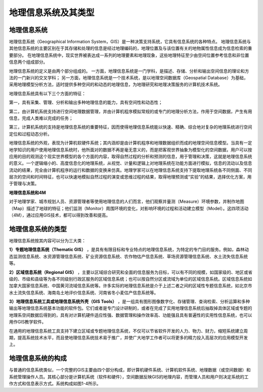=================================
地理信息系统及其类型
=================================

地理信息系统
~~~~~~~~~~~~~~~~

地理信息系统（Geographical Information System，GIS）是一种决策支持系统，它具有信息系统的各种特点。
地理信息系统与其他信息系统的主要区别在于其存储和处理的信息是经过地理编码的，地理位置及与该位置有关的地物属性信息成为信息检索的重要部分。
在地理信息系统中，现实世界被表达成一系列的地理要素和地理现象，这些地理特征至少由空间位置参考信息和非位置信息两个组成部分。

地理信息系统的定义是由两个部分组成的。
一方面，地理信息系统是一门学科，是描述、存储、分析和输出空间信息的理论和方法的一门新兴的交叉学科；
另一方面，地理信息系统是一个技术系统，是以地理空间数据库（Geospatial Database）为基础，
采用地理模型分析方法，适时提供多种空间的和动态的地理信息，为地理研究和地理决策服务的计算机技术系统。

地理信息系统具有以下三个方面的特征：

第一，具有采集、管理、分析和输出多种地理信息的能力，具有空间性和动态性；

第二，由计算机系统支持进行空间地理数据管理，并由计算机程序模拟常规的或专门的地理分析方法，作用于空间数据，产生有用信息，完成人类难以完成的任务；

第三，计算机系统的支持是地理信息系统的重要特征，因而使得地理信息系统能以快速、精确、综合地对复杂的地理系统进行空间定位和过程动态分析。

地理信息系统的外观，表现为计算机软硬件系统；其内涵却是由计算机程序和地理数据组织而成的地理空间信息模型。当具有一定地学知识的用户使用地理信息系统时，他所面对的数据不再是毫无意义的，而是把客观世界抽象为模型化的空间数据，用户可以按应用的目的观测这个现实世界模型的各个方面的内容，取得自然过程的分析和预测的信息，用于管理和决策，这就是地理信息系统的意义。一个逻辑缩小的、高度信息化的地理系统，从视觉、计量和逻辑上对地理系统在功能方面进行模拟，信息的流动以及信息流动的结果，完全由计算机程序的运行和数据的变换来仿真。地理学家可以在地理信息系统支持下提取地理系统各不同侧面、不同层次的空间和时间特征，也可以快速地模拟自然过程的演变或思维过程的结果，取得地理预测或“实验”的结果，选择优化方案，用于管理与决策。

**地理信息系统和4M**

对于地理学家、城市规划人员、资源管理者等使用地理信息的人们而言，他们观察并量测（Measure）环境参数，并制作地图（Map）描述了地球的特征；他们监测（Monitor）周围环境的变化，对影响环境的过程和活动建立模型（Model）。这四项活动（4M），通过应用GIS技术，都可以得到改善和提高。

地理信息系统的类型
~~~~~~~~~~~~~~~~~~~~~~

地理信息系统按其内容可以分为三大类：

**1）专题地理信息系统（Thematic GIS）**  ，是具有有限目标和专业特点的地理信息系统，为特定的专门目的服务。例如，森林动态监测信息系统、水资源管理信息系统、矿业资源信息系统、农作物估产信息系统、草场资源管理信息系统、水土流失信息系统等。

**2）区域信息系统（Regional GIS）** ，主要以区域综合研究和全面的信息服务为目标，可以有不同的规模，如国家级的、地区或省级的、市级和县级等为各不同级别行政区服务的区域信息系统；也可以按自然分区或流域为单位的区域信息系统。区域信息系统如加拿大国家信息系统、中国黄河流域信息系统等。许多实际的地理信息系统是介于上述二者之间的区域性专题信息系统，如北京市水土流失信息系统、海南岛土地评价信息系统、河南省冬小麦估产信息系统等。

**3）地理信息系统工具或地理信息系统外壳（GIS Tools）** ，是一组具有图形图像数字化、存储管理、查询检索、分析运算和多种输出等地理信息系统基本功能的软件包。它们或者是专门设计研制的，或者在完成了实用地理信息系统后抽取掉具体区域或专题的地理系空间数据后得到的，具有对计算机硬件适应性强、数据管理和操作效率高、功能强且具有普遍性的实用性信息系统，也可以用作GIS教学软件。

在通用的地理信息系统工具支持下建立区域或专题地理信息系统，不仅可以节省软件开发的人力、物力、财力，缩短系统建立周期，提高系统技术水平，而且使地理信息系统技术易于推广，并使广大地学工作者可以将更多的精力投入高层次的应用模型开发上。

地理信息系统的构成
~~~~~~~~~~~~~~~~~~~~~~

与普通的信息系统类似，一个完整的GIS主要由四个部分构成，即计算机硬件系统、计算机软件系统、地理数据（或空间数据）和系统管理操作人员。其核心部分是计算机系统（软件和硬件），空间数据反映GIS的地理内容，而管理人员和用户则决定系统的工作方式和信息表示方式。系统构成如图1-4所示。
